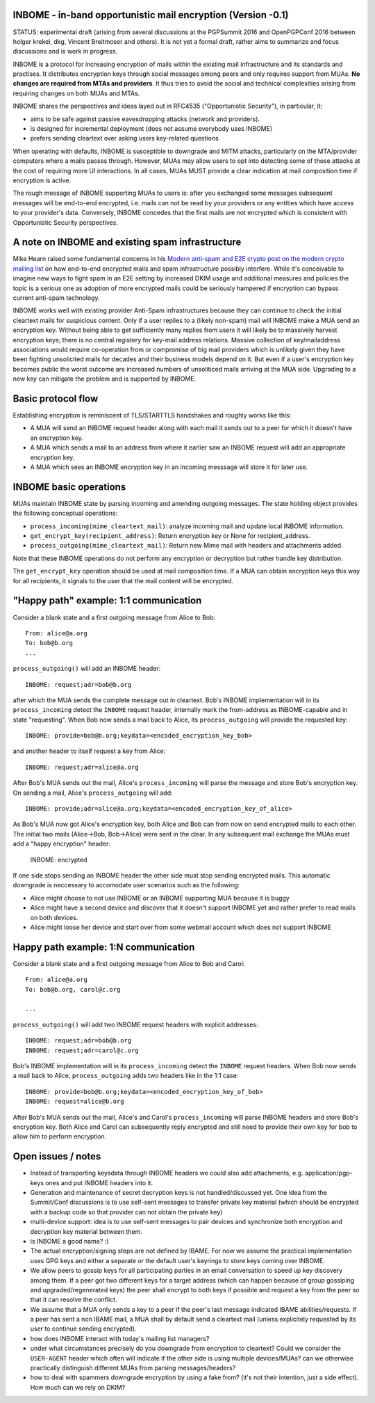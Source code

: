 
INBOME - in-band opportunistic mail encryption (Version -0.1)
--------------------------------------------------------------

STATUS: experimental draft (arising from several discussions at the PGPSummit 2016 and OpenPGPConf 2016 between holger krekel, dkg, Vincent Breitmoser and others).  It is not yet a formal draft, rather aims to summarize and focus discussions and is work in progress.

INBOME is a protocol for increasing encryption of mails within the existing mail infrastructure and its standards and practises. It distributes encryption keys through social messages among peers and only requires support from MUAs.  **No changes are required from MTAs and providers**. It thus tries to avoid the social and technical complexities arising from requiring changes on both MUAs and MTAs.

INBOME shares the perspectives and ideas layed out in RFC4535 ("Opportunistic Security"), in particular, it:

- aims to be safe against passive eavesdropping attacks (network and providers).

- is designed for incremental deployment (does not assume everybody uses INBOME)

- prefers sending cleartext over asking users key-related questions

When operating with defaults, INBOME is susceptible to downgrade and MITM attacks, particularly on the MTA/provider computers where a mails passes through.  However, MUAs may allow users to opt into detecting some of those attacks at the cost of requiring more UI interactions. In all cases, MUAs MUST provide a clear indication at mail composition time if encryption is active.

The rough message of INBOME supporting MUAs to users is: after you exchanged some messages subsequent messages will be end-to-end encrypted, i.e. mails can not be read by your providers or any entities which have access to your provider's data. Conversely, INBOME concedes that the first mails are not encrypted which is consistent with Opportunistic Security perspectives.

A note on INBOME and existing spam infrastructure
----------------------------------------------------------

Mike Hearn raised some fundamental concerns in his `Modern anti-spam and E2E crypto post on the modern crypto mailing list <https://moderncrypto.org/mail-archive/messaging/2014/000780.html>`_ on how end-to-end encrypted mails and spam infrastructure possibly interfere.  While it's conceivable to imagine new ways to fight spam in an E2E setting by increased DKIM usage and additional measures and policies the topic is a serious one as adoption of more encrypted mails could be seriously hampered if encryption can bypass current anti-spam technology.

INBOME works well with existing provider Anti-Spam infrastructures because they can continue to check the initial cleartext mails for suspicious content. Only if a user replies to a (likely non-spam) mail will INBOME make a MUA send an encryption key.  Without being able to get sufficiently many replies from users it will likely be to massively harvest encryption keys; there is no central registery for key-mail address relations.  Massive collection of key/mailaddress associations would require co-operation from or compromise of big mail providers which is unlikely given they have been fighting unsolicited mails for decades and their business models depend on it. But even if a user's encryption key becomes public the worst outcome are increased numbers of unsoliticed mails arriving at the MUA side. Upgrading to a new key can mitigate the problem and is supported by INBOME.


Basic protocol flow
---------------------------------

Establishing encryption is reminiscent of TLS/STARTTLS handshakes and roughly works like this:

- A MUA will send an INBOME request header along with each mail it sends out to a peer for which it doesn't have an encryption key.

- A MUA which sends a mail to an address from where it earlier saw an INBOME
  request will add an appropriate encryption key.

- A MUA which sees an INBOME encryption key in an incoming messsage will store
  it for later use.


INBOME basic operations
-------------------------------

MUAs maintain INBOME state by parsing incoming and amending outgoing messages. The state holding object provides the following conceptual operations:

- ``process_incoming(mime_cleartext_mail)``: analyze incoming mail and update local INBOME information.

- ``get_encrypt_key(recipient_address)``: Return encryption key or None for recipient_address.

- ``process_outgoing(mime_cleartext_mail)``: Return new Mime mail with headers and attachments added.

Note that these INBOME operations do not perform any encryption or decryption but rather handle key distribution.

The ``get_encrypt_key`` operation should be used at mail composition time.  If a MUA can obtain encryption keys this way for all recipients, it signals to the user that the mail content will be encrypted.

"Happy path" example: 1:1 communication
------------------------------------------

Consider a blank state and a first outgoing message from Alice to Bob::

    From: alice@a.org
    To: bob@b.org
    ...

``process_outgoing()`` will add an INBOME header::

    INBOME: request;adr=bob@b.org

after which the MUA sends the complete message out in cleartext.  Bob's INBOME implementation will in its ``process_incoming`` detect the ``INBOME`` request header, internally mark the from-address as INBOME-capable and in state "requesting".  When Bob now sends a mail back to Alice, its ``process_outgoing`` will provide the requested key::

    INBOME: provide=bob@b.org;keydata=<encoded_encryption_key_bob>

and another header to itself request a key from Alice::

    INBOME: request;adr=alice@a.org

After Bob's MUA sends out the mail, Alice's ``process_incoming`` will parse the message and store Bob's encryption key.  On sending a mail, Alice's ``process_outgoing`` will add::

    INBOME: provide;adr=alice@a.org;keydata=<encoded_encryption_key_of_alice>

As Bob's MUA now got Alice's encryption key, both Alice and Bob can from now on send encrypted mails to each other.  The initial two mails (Alice->Bob, Bob->Alice) were sent in the clear.  In any subsequent mail exchange the MUAs must add a "happy encryption" header:

    INBOME: encrypted

If one side stops sending an INBOME header the other side must stop sending encrypted mails. This automatic downgrade is neccessary to accomodate user scenarios such as the following:

- Alice might choose to not use INBOME or an INBOME supporting MUA because it is buggy

- Alice might have a second device and discover that it doesn't support INBOME yet and rather prefer to read mails on both devices.

- Alice might loose her device and start over from some webmail account which does not support INBOME


Happy path example: 1:N communication
------------------------------------------

Consider a blank state and a first outgoing message from Alice to Bob and Carol::

    From: alice@a.org
    To: bob@b.org, carol@c.org

    ...

``process_outgoing()`` will add two INBOME request headers with explicit addresses::

    INBOME: request;adr=bob@b.org
    INBOME: request;adr=carol@c.org

Bob's INBOME implementation will in its ``process_incoming`` detect the ``INBOME`` request headers.  When Bob now sends a mail back to Alice, ``process_outgoing`` adds two headers like in the 1:1 case::

    INBOME: provide=bob@b.org;keydata=<encoded_encryption_key_of_bob>
    INBOME: request=alice@b.org

After Bob's MUA sends out the mail, Alice's and Carol's ``process_incoming`` will parse INBOME headers and store Bob's encryption key.  Both Alice and Carol can subsequently reply encrypted and still need to provide their own key for bob to allow him to perform encryption.


Open issues / notes
-------------------------

- Instead of transporting keysdata through INBOME headers we could also add attachments, e.g. application/pgp-keys ones and put INBOME headers into it.

- Generation and maintenance of secret decryption keys is not handled/discussed yet.  One idea from the Summit/Conf discussions is to use self-sent messages to transfer private key material (which should be encrypted with a backup code so that provider can not obtain the private key)

- multi-device support: idea is to use self-sent messages to pair devices and synchronize both encryption and decryption key material between them.

- is INBOME a good name? :)

- The actual encryption/signing steps are not defined by IBAME.  For now we assume the practical implementation uses GPG keys and either a separate or the default user's keyrings to store keys coming over INBOME.

- We allow peers to gossip keys for all participating parties in an email conversation to speed up key discovery among them.  If a peer got two different keys for a target address (which can happen because of group gossiping and upgraded/regenerated keys) the peer shall encrypt to both keys if possible and request a key from the peer so that it can resolve the conflict.

- We assume that a MUA only sends a key to a peer if the peer's last message indicated IBAME abilities/requests.  If a peer has sent a non IBAME mail, a MUA shall by default send a cleartext mail (unless explicitely requested by its user to continue sending encrypted).

- how does INBOME interact with today's mailing list managers?

- under what circumstances precisely do you downgrade from encryption to
  cleartext?  Could we consider the ``USER-AGENT`` header which often will indicate if the other side is using multiple devices/MUAs?  can we otherwise practically distinguish different MUAs from parsing messages/headers?

- how to deal with spammers downgrade encryption by using a fake from?
  (it's not their intention, just a side effect).  How much can we rely on DKIM?

